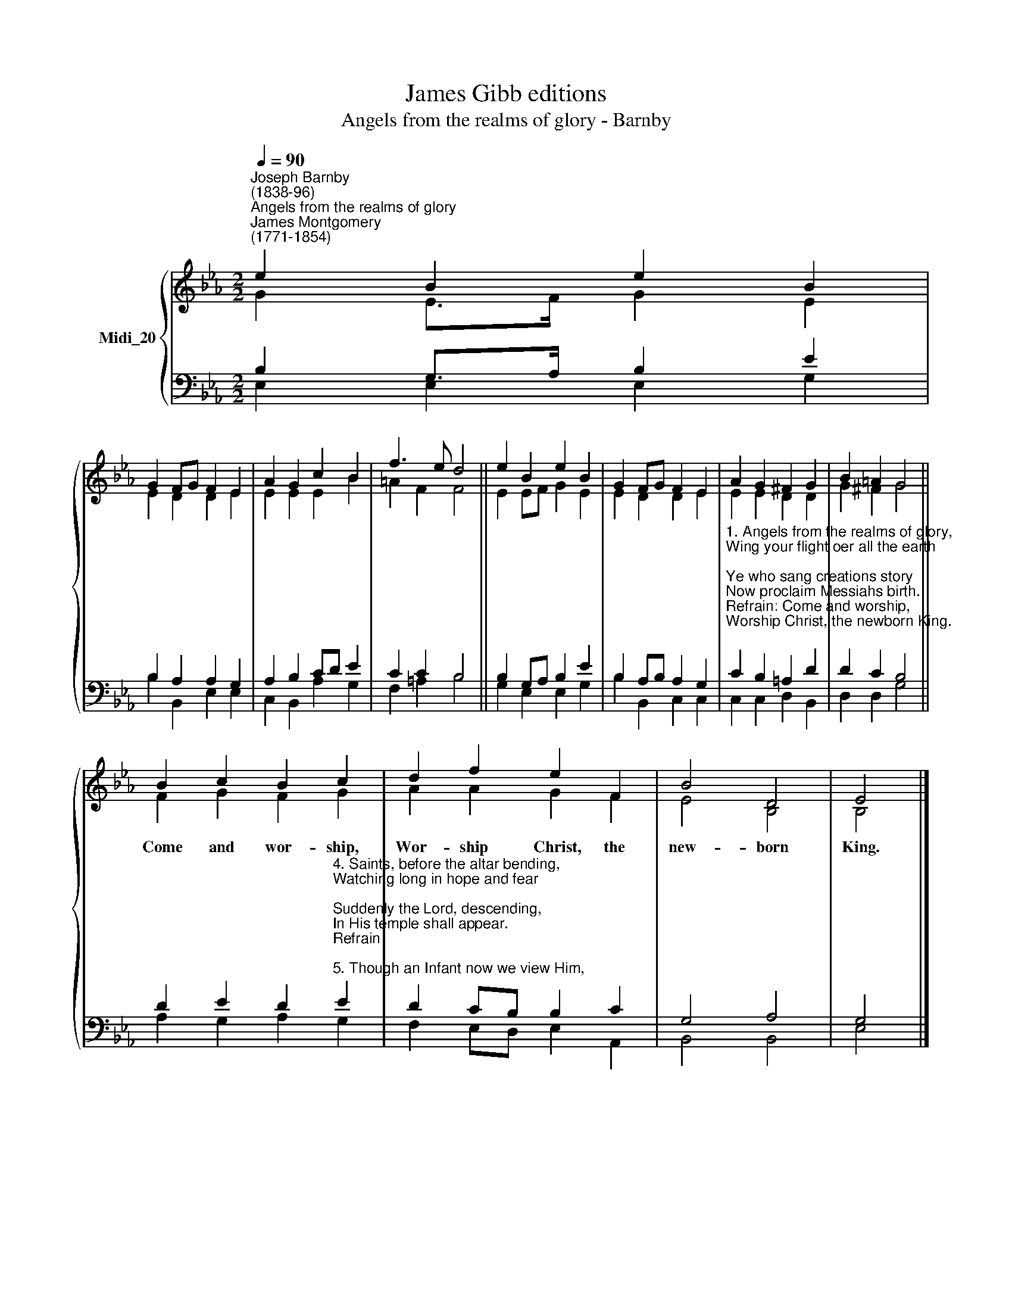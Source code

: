 X:1
T:James Gibb editions
T:Angels from the realms of glory - Barnby
%%score { ( 1 2 ) | ( 3 4 ) }
L:1/8
Q:1/4=90
M:2/2
K:Eb
V:1 treble nm="Midi_20"
V:2 treble 
V:3 bass 
V:4 bass 
V:1
"^Joseph Barnby\n(1838-96)""^Angels from the realms of glory""^James Montgomery\n(1771-1854)" e2 B2 e2 B2 | %1
w: |
 G2 FG F2 E2 | A2 G2 c2 B2 | f3 e d4 || e2 B2 e2 B2 | G2 FG F2 E2 | A2 G2 ^F2 G2 | B2 =A2 G4 || %8
w: |||||||
 B2 c2 B2 c2 | d2 f2 e2 F2 | B4 D4 | E4 |] %12
w: Come and wor- ship,|Wor- ship Christ, the|new- born|King.|
V:2
 G2 E>F G2 E2 | E2 D2 D2 E2 | E2 E2 E2 B2 | =A2 F2 F4 || E2 EF G2 E2 | E2 D2 D2 E2 | E2 E2 D2 D2 | %7
 G2 ^F2 G4 || F2 G2 F2 G2 | A2 A2 G2 F2 | E4 B,4 | B,4 |] %12
V:3
 B,2 G,>A, B,2 E2 | B,2 A,2 A,2 G,2 | A,2 B,2 CD E2 | C2 C2 B,4 || B,2 G,A, B,2 E2 | %5
 B,2 A,B, A,2 G,2 | %6
"^1. Angels from the realms of glory,\nWing your flight oer all the earth;\nYe who sang creations story\nNow proclaim Messiahs birth.\nRefrain: Come and worship,\nWorship Christ, the newborn King.\n\n2. Shepherds, in the field abiding,\nWatching oer your flocks by night,\nGod with man [us] is now residing;\nYonder shines the infant light:\nRefrain\n\n3. Sages, leave your contemplations,\nBrighter visions beam afar;\nSeek the great Desire of nations;\nYe have seen His natal star.\nRefrain" C2 B,2 =A,2 D2 | %7
 D2 C2 B,4 || %8
 D2 E2 D2"^4. Saints, before the altar bending,\nWatching long in hope and fear;\nSuddenly the Lord, descending,\nIn His temple shall appear.\nRefrain\n\n5. Though an Infant now we view Him,\nHe shall fill His Fathers throne,\nGather all the nations to Him;\nEvery knee shall then bow down:\nRefrain\n\n6. All creation, join in praising\nGod, the Father, Spirit, Son,\nEvermore your voices raising\nTo theternal Three in One.\nRefrain" E2 | %9
 D2 CB, B,2 C2 | G,4 A,4 | G,4 |] %12
V:4
 E,2 E,2 E,2 G,2 | B,2 B,,2 E,2 E,2 | C,2 B,,2 A,2 G,2 | F,2 =A,2 B,4 || G,2 E,2 E,2 G,2 | %5
 B,2 B,,2 C,2 C,2 | C,2 C,2 D,2 B,,2 | D,2 D,2 G,4 || A,2 G,2 A,2 G,2 | F,2 E,D, E,2 A,,2 | %10
 B,,4 B,,4 | E,4 |] %12

